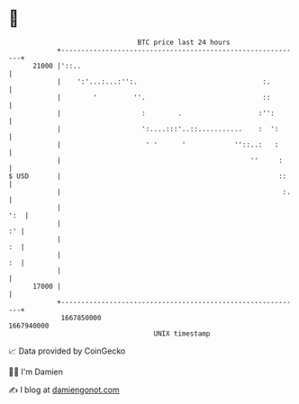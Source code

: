 * 👋

#+begin_example
                                   BTC price last 24 hours                    
               +------------------------------------------------------------+ 
         21000 |'::..                                                       | 
               |    ':'...:...:'':.                               :.        | 
               |        '         ''.                             ::        | 
               |                    :        .                   :'':       | 
               |                    ':....:::'..::...........    :  ':      | 
               |                     ' '      '            ''::..:   :      | 
               |                                               ''     :     | 
   $ USD       |                                                      ::    | 
               |                                                       :.   | 
               |                                                        ':  | 
               |                                                         :' | 
               |                                                         :  | 
               |                                                         :  | 
               |                                                            | 
         17000 |                                                            | 
               +------------------------------------------------------------+ 
                1667850000                                        1667940000  
                                       UNIX timestamp                         
#+end_example
📈 Data provided by CoinGecko

🧑‍💻 I'm Damien

✍️ I blog at [[https://www.damiengonot.com][damiengonot.com]]

